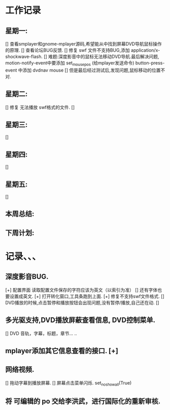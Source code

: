 * 工作记录
** 星期一:
   [] 查看smplayer和gnome-mplayer源码,希望能从中找到屏幕DVD导航鼠标操作的原理.
   [] 查看论坛BUG反馈.
   [] 修复 swf 文件不支持BUG,添加 application/x-shockwave-flash.
   [] 难题:深度影音中的鼠标无法移动DVD导航.最后解决问题, 
      motion-notify-event中要添加 set_mouse_pos (给mplayer发送命令)
	  button-press-event 中添加   dvdnav mouse
   [] 但是最后经过测试后,发现问题,鼠标移动的位置不对.
** 星期二:   
   [] 修复 无法播放 swf格式的文件.
   [] 
** 星期三:
   []
** 星期四:   
   []
** 星期五:
   []
** 本周总结:
** 下周计划:
* 记录、、、
** 深度影音BUG.
   [+] 配置界面 读取配置文件保存的字符应该为英文（以索引为准）
   [] 还有字体也要设置成英文.
   [+] 打开转化窗口,工具条跑到上面.
   [+] 修复不支持swf文件格式.
   [] DVD播放的时候,点击暂停和播放按钮会出现问题,没有暂停/播放,自己还在动.
   [] 
** 多光驱支持,DVD播放屏蔽查看信息, DVD控制菜单.
   [] DVD 音轨，字幕，标题，章节... ..
** mplayer添加其它信息查看的接口.  [+]
** 网络视频.
   [] 拖动字幕到播放屏幕.
   [] 屏幕点击菜单闪烁. set_no_show_all(True)
** 将 可编辑的 po 交给李洪武，进行国际化的重新审核.
